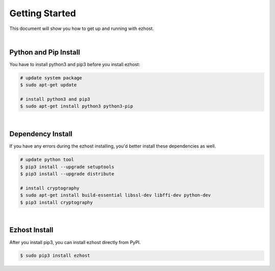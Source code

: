 Getting Started
===============

This document will show you how to get up and running with ezhost.

|

Python and Pip Install
---------------

You have to install python3 and pip3 before you install ezhost:

.. code-block:: bash

   # update system package
   $ sudo apt-get update

   # install python3 and pip3
   $ sudo apt-get install python3 python3-pip

|

Dependency Install
---------------

If you have any errors during the ezhost installing, you'd better install these dependencies as well.

.. code-block:: bash

   # update python tool
   $ pip3 install --upgrade setuptools
   $ pip3 install --upgrade distribute

   # install cryptography
   $ sudo apt-get install build-essential libssl-dev libffi-dev python-dev
   $ pip3 install cryptography
  
|

Ezhost Install
---------------

After you install pip3, you can install ezhost directly from PyPI.

.. code-block:: bash

   $ sudo pip3 install ezhost
